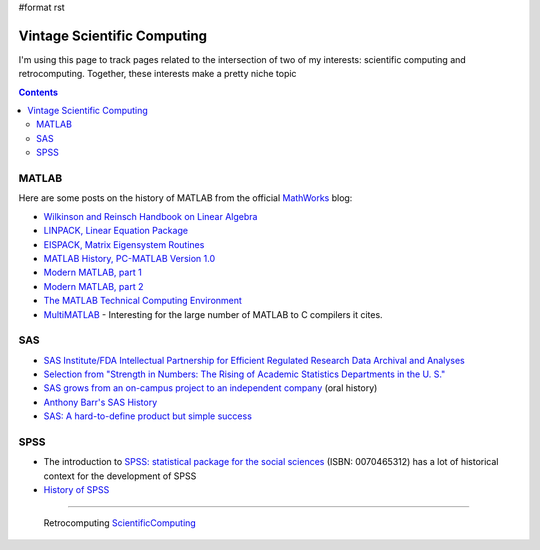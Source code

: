#format rst

Vintage Scientific Computing
============================

I'm using this page to track pages related to the intersection of two of my interests: scientific computing and retrocomputing.  Together, these interests make a pretty niche topic

.. contents:: :depth: 2

MATLAB
------

Here are some posts on the history of MATLAB from the official MathWorks_ blog:

* `Wilkinson and Reinsch Handbook on Linear Algebra`_

* `LINPACK, Linear Equation Package`_

* `EISPACK, Matrix Eigensystem Routines`_

* `MATLAB History, PC-MATLAB Version 1.0`_

* `Modern MATLAB, part 1`_

* `Modern MATLAB, part 2`_

* `The MATLAB Technical Computing Environment`_

* MultiMATLAB_ - Interesting for the large number of MATLAB to C compilers it cites.

SAS
---

* `SAS Institute/FDA Intellectual Partnership for Efficient Regulated Research Data Archival and Analyses`_

* `Selection from "Strength in Numbers: The Rising of Academic Statistics Departments in the U. S."`_

* `SAS grows from an on-campus project to an independent company`_ (oral history)

* `Anthony Barr's SAS History`_

* `SAS: A hard-to-define product but simple success`_

SPSS
----

* The introduction to `SPSS: statistical package for the social sciences`_ (ISBN: 0070465312) has a lot of historical context for the development of SPSS

* `History of SPSS`_

-------------------------

 Retrocomputing ScientificComputing_

.. ############################################################################

.. _MathWorks: https://mathworks.com

.. _Wilkinson and Reinsch Handbook on Linear Algebra: https://blogs.mathworks.com/cleve/2017/12/04/wilkinson-and-reinsch-handbook-on-linear-algebra/

.. _LINPACK, Linear Equation Package: https://blogs.mathworks.com/cleve/2018/01/23/linpack-linear-equation-package

.. _EISPACK, Matrix Eigensystem Routines: https://blogs.mathworks.com/cleve/2018/01/02/eispack-matrix-eigensystem-routines/

.. _MATLAB History, PC-MATLAB Version 1.0: https://blogs.mathworks.com/cleve/2018/03/09/matlab-history-pc-matlab-version-1-0

.. _Modern MATLAB, part 1: https://blogs.mathworks.com/cleve/2018/03/21/matlab-history-modern-matlab-part-1/

.. _Modern MATLAB, part 2: https://blogs.mathworks.com/cleve/2018/04/30/matlab-history-modern-matlab-part-2

.. _The MATLAB Technical Computing Environment: https://blogs.mathworks.com/cleve/2018/05/14/the-matlab-technical-computing-environment

.. _MultiMATLAB: https://web.archive.org/web/19970613211827/http://www.tc.cornell.edu/Software/MultiMATLAB/

.. _SAS Institute/FDA Intellectual Partnership for Efficient Regulated Research Data Archival and Analyses: https://web.archive.org/web/20170706003531/https://www.fda.gov/ohrms/dockets/dockets/00n0001/ts00016.pdf

.. _`Selection from "Strength in Numbers: The Rising of Academic Statistics Departments in the U. S."`: https://books.google.com/books?id=kPGJUiUCJZkC&lpg=PA177&dq=%22University%20Statisticians%20of%20the%20Southern%20Experiment%20Stations%22%20grant&pg=PA177#v=onepage&q=%22University%20Statisticians%20of%20the%20Southern%20Experiment%20Stations%22%20grant&f=false

.. _SAS grows from an on-campus project to an independent company: https://docsouth.unc.edu/sohp/I-0073/excerpts/excerpt_976.html

.. _Anthony Barr's SAS History: https://web.archive.org/web/20071008070644/http://www.barrsystems.com/Company/SAS_Related_History.html

.. _`SAS: A hard-to-define product but simple success`: https://web.archive.org/web/20170427065637/https://biostat.wustl.edu/~phil/stuff/si.html

.. _`SPSS: statistical package for the social sciences`: https://clio.columbia.edu/catalog/1214612

.. _History of SPSS: http://blog.pmean.com/history-of-spss/

.. _ScientificComputing: ../ScientificComputing

